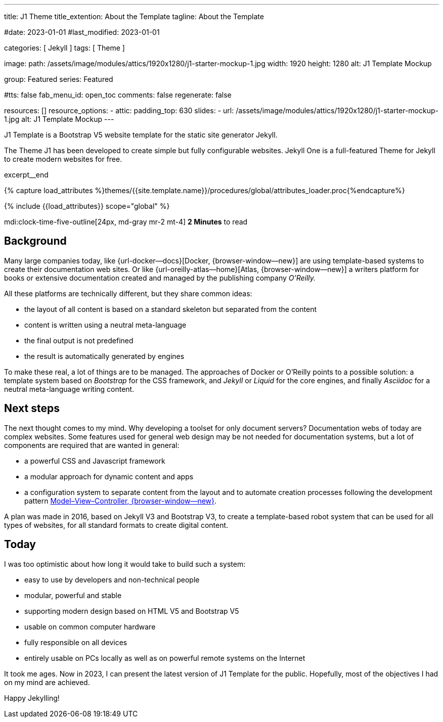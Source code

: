 ---
title:                                  J1 Theme
title_extention:                        About the Template
tagline:                                About the Template

#date:                                  2023-01-01
#last_modified:                         2023-01-01

categories:                             [ Jekyll ]
tags:                                   [ Theme ]

image:
  path:                                 /assets/image/modules/attics/1920x1280/j1-starter-mockup-1.jpg
  width:                                1920
  height:                               1280
  alt:                                  J1 Template Mockup

group:                                  Featured
series:                                 Featured

#tts:                                    false
fab_menu_id:                            open_toc
comments:                               false
regenerate:                             false

resources:                              []
resource_options:
  - attic:
      padding_top:                      630
      slides:
        - url:                          /assets/image/modules/attics/1920x1280/j1-starter-mockup-1.jpg
          alt:                          J1 Template Mockup
---

// Page Initializer
// =============================================================================
// Enable the Liquid Preprocessor
:page-liquid:

// Set (local) page attributes here
// -----------------------------------------------------------------------------
// :page--attr:                         <attr-value>
:badges-enabled:                        false
:url-codinghorror--understanding-mvc:   //blog.codinghorror.com/understanding-model-view-controller

// Place an excerpt at the most top position
// -----------------------------------------------------------------------------
[role="dropcap"]
J1 Template is a Bootstrap V5 website template for the static site generator
Jekyll.

The Theme J1 has been developed to create simple but fully configurable
websites. Jekyll One is a full-featured Theme for Jekyll to create modern
websites for free.

excerpt__end

//  Load Liquid procedures
// -----------------------------------------------------------------------------
{% capture load_attributes %}themes/{{site.template.name}}/procedures/global/attributes_loader.proc{%endcapture%}

// Load page attributes
// -----------------------------------------------------------------------------
{% include {{load_attributes}} scope="global" %}


// Page content
// ~~~~~~~~~~~~~~~~~~~~~~~~~~~~~~~~~~~~~~~~~~~~~~~~~~~~~~~~~~~~~~~~~~~~~~~~~~~~~
mdi:clock-time-five-outline[24px, md-gray mr-2 mt-4]
*2 Minutes* to read

ifeval::[{badges-enabled} == true]
{badge-j1--license} {badge-j1--version-latest} {badge-j1-gh--last-commit} {badge-j1--downloads}
endif::[]

// Include sub-documents (if any)
// -----------------------------------------------------------------------------
[role="mt-5"]
== Background
Many large companies today, like {url-docker--docs}[Docker, {browser-window--new}]
are using template-based systems to create their documentation web sites. Or
like {url-oreilly-atlas--home}[Atlas, {browser-window--new}] a writers platform
for books or extensive documentation created and managed by the publishing
company _O'Reilly._

[role="mb-4"]
All these platforms are technically different, but they share common ideas:

* the layout of all content is based on a standard skeleton but
  separated from the content
* content is written using a neutral meta-language
* the final output is not predefined
* the result is automatically generated by engines

[role="mt-4"]
To make these real, a lot of things are to be managed. The approaches of
Docker or O'Reilly points to a possible solution: a template system based
on _Bootstrap_ for the CSS framework, and _Jekyll_ or _Liquid_ for the core
engines, and finally _Asciidoc_ for a neutral meta-language writing content.

[role="mt-5"]
== Next steps

[role="mb-4"]
The next thought comes to my mind. Why developing a toolset for only
document servers? Documentation webs of today are complex websites. Some
features used for general web design may be not needed for documentation
systems, but a lot of components are required that are wanted in general:

* a powerful CSS and Javascript framework
* a modular approach for dynamic content and apps
* a configuration system to separate content from the layout and to automate
  creation processes following the development pattern
  link:{url-codinghorror--understanding-mvc}[Model–View–Controller, {browser-window--new}].

[role="mt-4"]
A plan was made in 2016, based on Jekyll V3 and Bootstrap V3, to create a
template-based robot system that can be used for all types of websites, for
all standard formats to create digital content.

[role="mt-5"]
== Today

[role="mb-4"]
I was too optimistic about how long it would take to build such a system:

* easy to use by developers and non-technical people
* modular, powerful and stable
* supporting modern design based on HTML V5 and Bootstrap V5
* usable on common computer hardware
* fully responsible on all devices
* entirely usable on PCs locally as well as on powerful remote systems
  on the Internet

[role="mt-4"]
It took me ages. Now in 2023, I can present the latest version of J1 Template
for the public. Hopefully, most of the objectives I had on my mind are
achieved.

[role="mb-7"]
Happy Jekylling!
